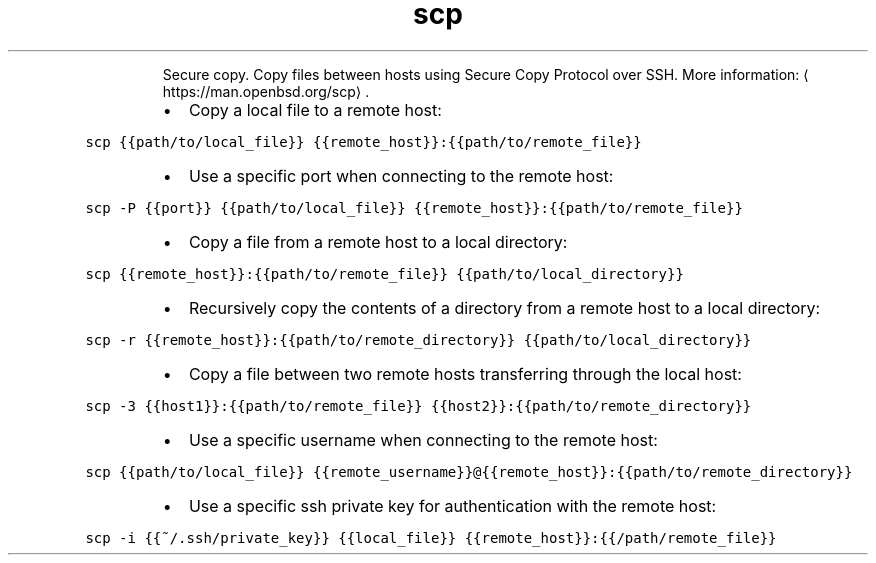 .TH scp
.PP
.RS
Secure copy.
Copy files between hosts using Secure Copy Protocol over SSH.
More information: \[la]https://man.openbsd.org/scp\[ra]\&.
.RE
.RS
.IP \(bu 2
Copy a local file to a remote host:
.RE
.PP
\fB\fCscp {{path/to/local_file}} {{remote_host}}:{{path/to/remote_file}}\fR
.RS
.IP \(bu 2
Use a specific port when connecting to the remote host:
.RE
.PP
\fB\fCscp \-P {{port}} {{path/to/local_file}} {{remote_host}}:{{path/to/remote_file}}\fR
.RS
.IP \(bu 2
Copy a file from a remote host to a local directory:
.RE
.PP
\fB\fCscp {{remote_host}}:{{path/to/remote_file}} {{path/to/local_directory}}\fR
.RS
.IP \(bu 2
Recursively copy the contents of a directory from a remote host to a local directory:
.RE
.PP
\fB\fCscp \-r {{remote_host}}:{{path/to/remote_directory}} {{path/to/local_directory}}\fR
.RS
.IP \(bu 2
Copy a file between two remote hosts transferring through the local host:
.RE
.PP
\fB\fCscp \-3 {{host1}}:{{path/to/remote_file}} {{host2}}:{{path/to/remote_directory}}\fR
.RS
.IP \(bu 2
Use a specific username when connecting to the remote host:
.RE
.PP
\fB\fCscp {{path/to/local_file}} {{remote_username}}@{{remote_host}}:{{path/to/remote_directory}}\fR
.RS
.IP \(bu 2
Use a specific ssh private key for authentication with the remote host:
.RE
.PP
\fB\fCscp \-i {{~/.ssh/private_key}} {{local_file}} {{remote_host}}:{{/path/remote_file}}\fR
